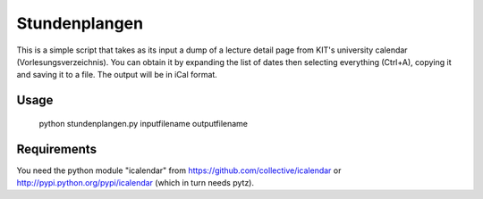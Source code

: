 Stundenplangen
==============

This is a simple script that takes as its input a dump of a lecture detail page from KIT's university calendar (Vorlesungsverzeichnis). You can obtain it by expanding the list of dates then selecting everything (Ctrl+A), copying it and saving it to a file. The output will be in iCal format.

Usage
-----

	python stundenplangen.py inputfilename outputfilename

Requirements
------------

You need the python module "icalendar" from https://github.com/collective/icalendar or http://pypi.python.org/pypi/icalendar (which in turn needs pytz).
